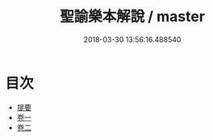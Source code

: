 #+TITLE: 聖諭樂本解說 / master
#+DATE: 2018-03-30 13:56:16.488540
* 目次
 - [[file:KR1i0015_000.txt::000-1b][提要]]
 - [[file:KR1i0015_001.txt::001-1a][卷一]]
 - [[file:KR1i0015_002.txt::002-1a][卷二]]
